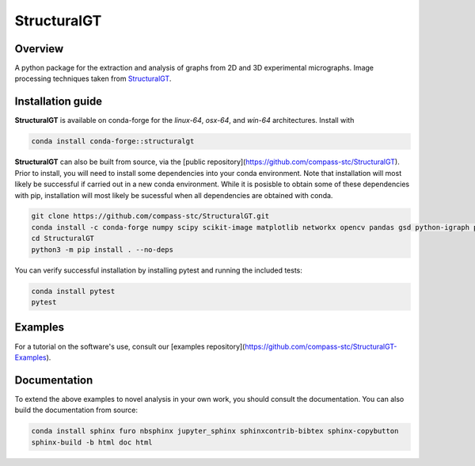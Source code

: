 ============
StructuralGT
============

Overview
========
A python package for the extraction and analysis of graphs from 2D and 3D experimental micrographs. Image processing techniques taken from `StructuralGT <https://github.com/drewvecchio/StructuralGT>`__.

Installation guide
==================
**StructuralGT** is available on conda-forge for the *linux-64*, *osx-64*, and *win-64*
architectures. Install with

.. code:: bash

   conda install conda-forge::structuralgt

**StructuralGT** can also be built from source, via the
[public repository](https://github.com/compass-stc/StructuralGT).
Prior to install, you will need to install some dependencies into your conda
environment. Note that installation will most likely be
successful if carried out in a new conda environment. While it is posisble to
obtain some of these dependencies with pip, installation will most likely be
sucessful when all dependencies are obtained with conda.

.. code:: bash

   git clone https://github.com/compass-stc/StructuralGT.git
   conda install -c conda-forge numpy scipy scikit-image matplotlib networkx opencv pandas gsd python-igraph pytest ipywidgets freud
   cd StructuralGT
   python3 -m pip install . --no-deps

You can verify successful installation by installing pytest and running the
included tests:

.. code:: bash

   conda install pytest
   pytest

Examples
========
For a tutorial on the software's use, consult our
[examples repository](https://github.com/compass-stc/StructuralGT-Examples).

Documentation
=============
To extend the above examples to novel analysis in your own work, you should
consult the documentation. You can also build the documentation from source:

.. code:: bash

   conda install sphinx furo nbsphinx jupyter_sphinx sphinxcontrib-bibtex sphinx-copybutton
   sphinx-build -b html doc html
